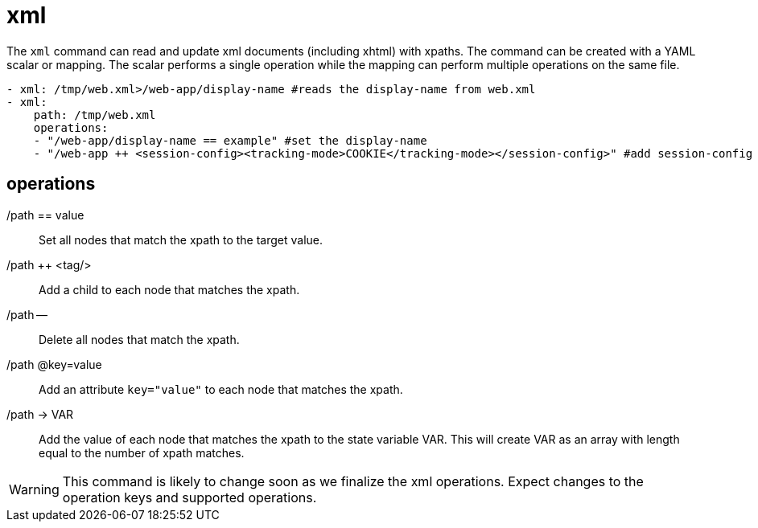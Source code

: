 = xml

The `xml` command can read and update xml documents (including xhtml) with xpaths.
The command can be created with a YAML scalar or mapping. The scalar performs a
single operation while the mapping can perform multiple operations on the same file.

[source,yaml]
----
- xml: /tmp/web.xml>/web-app/display-name #reads the display-name from web.xml
- xml:
    path: /tmp/web.xml
    operations:
    - "/web-app/display-name == example" #set the display-name
    - "/web-app ++ <session-config><tracking-mode>COOKIE</tracking-mode></session-config>" #add session-config
----

== operations
/path == value ::
Set all nodes that match the xpath to the target value.
/path ++ <tag/> ::
Add a child to each node that matches the xpath.
/path -- ::
Delete all nodes that match the xpath.
/path @key=value ::
Add an attribute `key="value"` to each node that matches the xpath.
/path -> VAR ::
Add the value of each node that matches the xpath to the state variable VAR.
This will create VAR as an array with length equal to the number of xpath matches.

WARNING: This command is likely to change soon as we finalize the xml operations.
Expect changes to the operation keys and supported operations.



